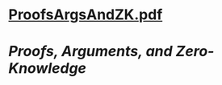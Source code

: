 * [[../assets/ProofsArgsAndZK_1691981943493_0.pdf][ProofsArgsAndZK.pdf]]
* [[Proofs, Arguments, and Zero-Knowledge]]